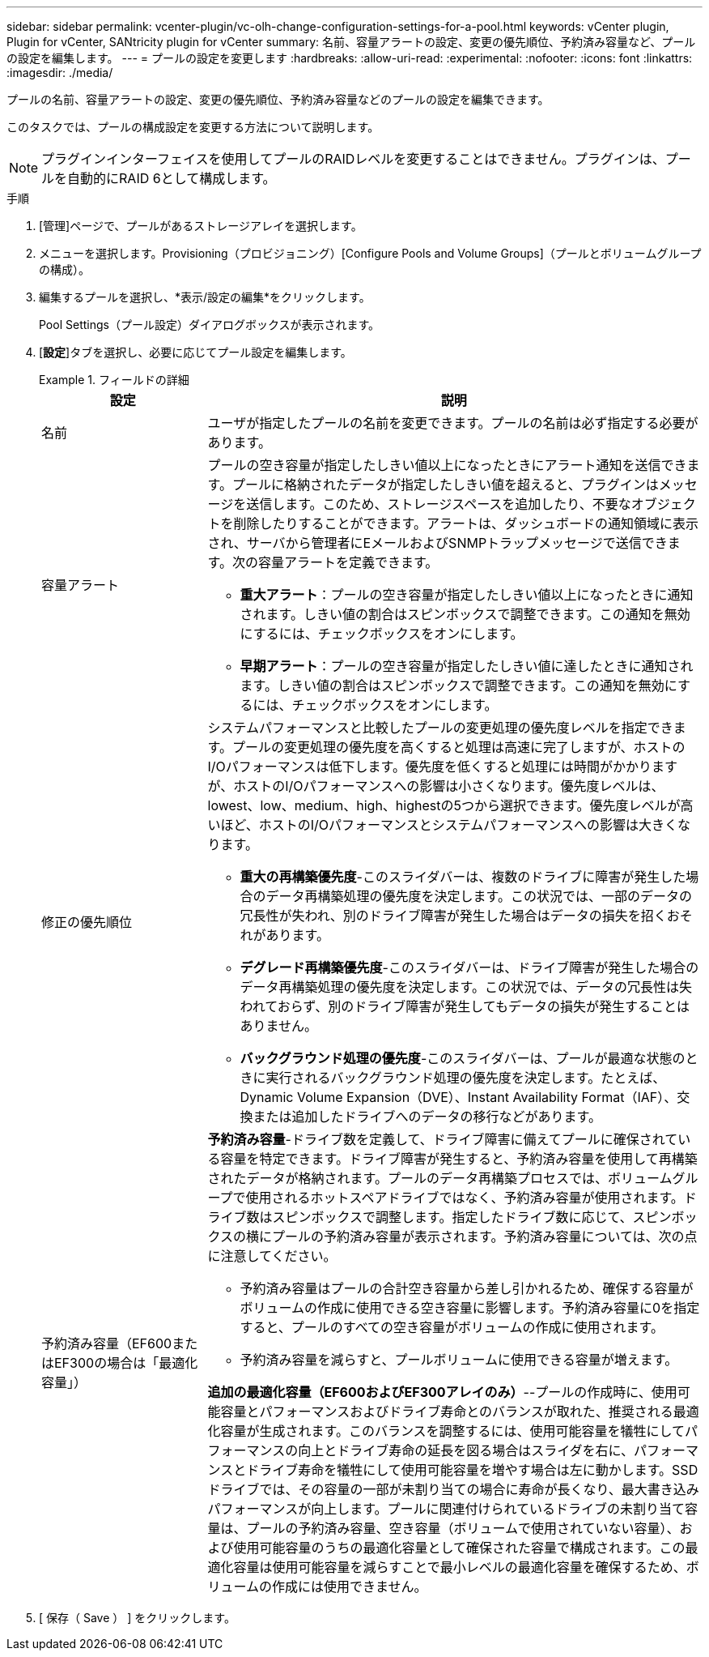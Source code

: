 ---
sidebar: sidebar 
permalink: vcenter-plugin/vc-olh-change-configuration-settings-for-a-pool.html 
keywords: vCenter plugin, Plugin for vCenter, SANtricity plugin for vCenter 
summary: 名前、容量アラートの設定、変更の優先順位、予約済み容量など、プールの設定を編集します。 
---
= プールの設定を変更します
:hardbreaks:
:allow-uri-read: 
:experimental: 
:nofooter: 
:icons: font
:linkattrs: 
:imagesdir: ./media/


[role="lead"]
プールの名前、容量アラートの設定、変更の優先順位、予約済み容量などのプールの設定を編集できます。

このタスクでは、プールの構成設定を変更する方法について説明します。


NOTE: プラグインインターフェイスを使用してプールのRAIDレベルを変更することはできません。プラグインは、プールを自動的にRAID 6として構成します。

.手順
. [管理]ページで、プールがあるストレージアレイを選択します。
. メニューを選択します。Provisioning（プロビジョニング）[Configure Pools and Volume Groups]（プールとボリュームグループの構成）。
. 編集するプールを選択し、*表示/設定の編集*をクリックします。
+
Pool Settings（プール設定）ダイアログボックスが表示されます。

. [*設定*]タブを選択し、必要に応じてプール設定を編集します。
+
.フィールドの詳細
====
[cols="25h,~"]
|===
| 設定 | 説明 


 a| 
名前
 a| 
ユーザが指定したプールの名前を変更できます。プールの名前は必ず指定する必要があります。



 a| 
容量アラート
 a| 
プールの空き容量が指定したしきい値以上になったときにアラート通知を送信できます。プールに格納されたデータが指定したしきい値を超えると、プラグインはメッセージを送信します。このため、ストレージスペースを追加したり、不要なオブジェクトを削除したりすることができます。アラートは、ダッシュボードの通知領域に表示され、サーバから管理者にEメールおよびSNMPトラップメッセージで送信できます。次の容量アラートを定義できます。

** *重大アラート*：プールの空き容量が指定したしきい値以上になったときに通知されます。しきい値の割合はスピンボックスで調整できます。この通知を無効にするには、チェックボックスをオンにします。
** *早期アラート*：プールの空き容量が指定したしきい値に達したときに通知されます。しきい値の割合はスピンボックスで調整できます。この通知を無効にするには、チェックボックスをオンにします。




 a| 
修正の優先順位
 a| 
システムパフォーマンスと比較したプールの変更処理の優先度レベルを指定できます。プールの変更処理の優先度を高くすると処理は高速に完了しますが、ホストのI/Oパフォーマンスは低下します。優先度を低くすると処理には時間がかかりますが、ホストのI/Oパフォーマンスへの影響は小さくなります。優先度レベルは、lowest、low、medium、high、highestの5つから選択できます。優先度レベルが高いほど、ホストのI/Oパフォーマンスとシステムパフォーマンスへの影響は大きくなります。

** *重大の再構築優先度*-このスライダバーは、複数のドライブに障害が発生した場合のデータ再構築処理の優先度を決定します。この状況では、一部のデータの冗長性が失われ、別のドライブ障害が発生した場合はデータの損失を招くおそれがあります。
** *デグレード再構築優先度*-このスライダバーは、ドライブ障害が発生した場合のデータ再構築処理の優先度を決定します。この状況では、データの冗長性は失われておらず、別のドライブ障害が発生してもデータの損失が発生することはありません。
** *バックグラウンド処理の優先度*-このスライダバーは、プールが最適な状態のときに実行されるバックグラウンド処理の優先度を決定します。たとえば、Dynamic Volume Expansion（DVE）、Instant Availability Format（IAF）、交換または追加したドライブへのデータの移行などがあります。




 a| 
予約済み容量（EF600またはEF300の場合は「最適化容量」）
 a| 
*予約済み容量*-ドライブ数を定義して、ドライブ障害に備えてプールに確保されている容量を特定できます。ドライブ障害が発生すると、予約済み容量を使用して再構築されたデータが格納されます。プールのデータ再構築プロセスでは、ボリュームグループで使用されるホットスペアドライブではなく、予約済み容量が使用されます。ドライブ数はスピンボックスで調整します。指定したドライブ数に応じて、スピンボックスの横にプールの予約済み容量が表示されます。予約済み容量については、次の点に注意してください。

** 予約済み容量はプールの合計空き容量から差し引かれるため、確保する容量がボリュームの作成に使用できる空き容量に影響します。予約済み容量に0を指定すると、プールのすべての空き容量がボリュームの作成に使用されます。
** 予約済み容量を減らすと、プールボリュームに使用できる容量が増えます。


*追加の最適化容量（EF600およびEF300アレイのみ）*--プールの作成時に、使用可能容量とパフォーマンスおよびドライブ寿命とのバランスが取れた、推奨される最適化容量が生成されます。このバランスを調整するには、使用可能容量を犠牲にしてパフォーマンスの向上とドライブ寿命の延長を図る場合はスライダを右に、パフォーマンスとドライブ寿命を犠牲にして使用可能容量を増やす場合は左に動かします。SSDドライブでは、その容量の一部が未割り当ての場合に寿命が長くなり、最大書き込みパフォーマンスが向上します。プールに関連付けられているドライブの未割り当て容量は、プールの予約済み容量、空き容量（ボリュームで使用されていない容量）、および使用可能容量のうちの最適化容量として確保された容量で構成されます。この最適化容量は使用可能容量を減らすことで最小レベルの最適化容量を確保するため、ボリュームの作成には使用できません。

|===
====
. [ 保存（ Save ） ] をクリックします。

